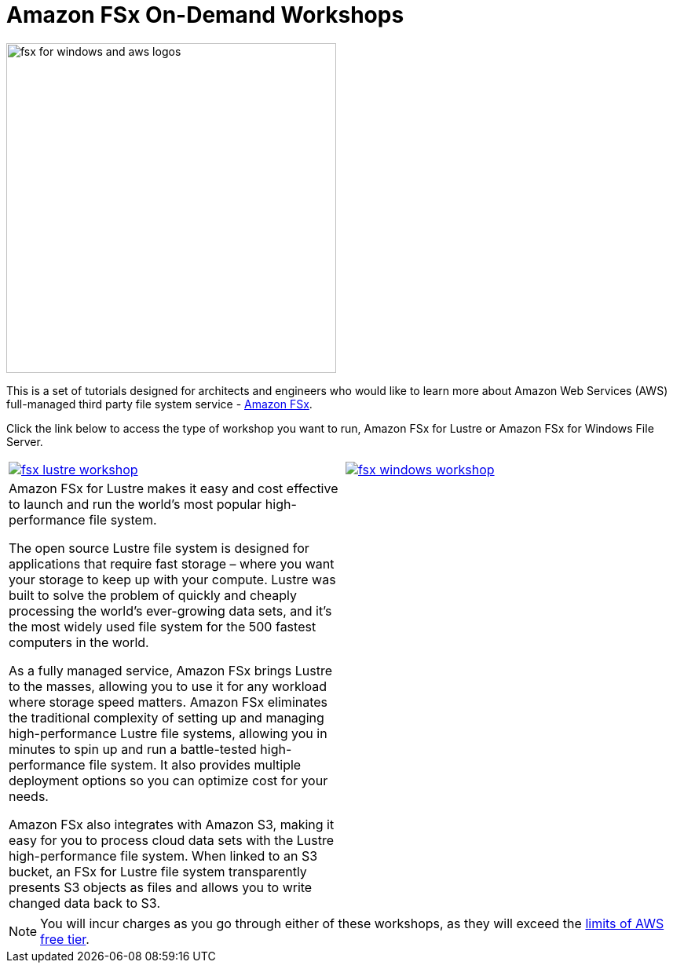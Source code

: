 = Amazon FSx On-Demand Workshops
:icons:
:linkattrs:
:imagesdir: resources/images

image:fsx_aws_logos.png[alt="fsx for windows and aws logos", align="left",width=420]

This is a set of tutorials designed for architects and engineers who would like to learn more about Amazon Web Services (AWS) full-managed third party file system service - link:https://aws.amazon.com/fsx/[Amazon FSx].

Click the link below to access the type of workshop you want to run, Amazon FSx for Lustre or Amazon FSx for Windows File Server.

|===
a|image::fsx-lustre-workshop.png[link=on-lustre/] a| image::fsx-windows-workshop.png[link=windows/]
|Amazon FSx for Lustre makes it easy and cost effective to launch and run the world’s most popular high-performance file system.

The open source Lustre file system is designed for applications that require fast storage – where you want your storage to keep up with your compute. Lustre was built to solve the problem of quickly and cheaply processing the world’s ever-growing data sets, and it’s the most widely used file system for the 500 fastest computers in the world.

As a fully managed service, Amazon FSx brings Lustre to the masses, allowing you to use it for any workload where storage speed matters. Amazon FSx eliminates the traditional complexity of setting up and managing high-performance Lustre file systems, allowing you in minutes to spin up and run a battle-tested high-performance file system. It also provides multiple deployment options so you can optimize cost for your needs.

Amazon FSx also integrates with Amazon S3, making it easy for you to process cloud data sets with the Lustre high-performance file system. When linked to an S3 bucket, an FSx for Lustre file system transparently presents S3 objects as files and allows you to write changed data back to S3.
|
|===

NOTE: You will incur charges as you go through either of these workshops, as they will exceed the link:http://docs.aws.amazon.com/awsaccountbilling/latest/aboutv2/free-tier-limits.html[limits of AWS free tier].
